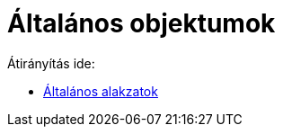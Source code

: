 = Általános objektumok
ifdef::env-github[:imagesdir: /hu/modules/ROOT/assets/images]

Átirányítás ide:

* xref:/Általános_alakzatok.adoc[Általános alakzatok]
